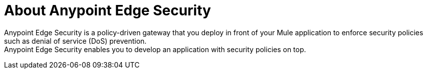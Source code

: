 = About Anypoint Edge Security

Anypoint Edge Security is a policy-driven gateway that you deploy in front of your Mule application to enforce security policies such as denial of service (DoS) prevention. +
Anypoint Edge Security enables you to develop an application with security policies on top.
